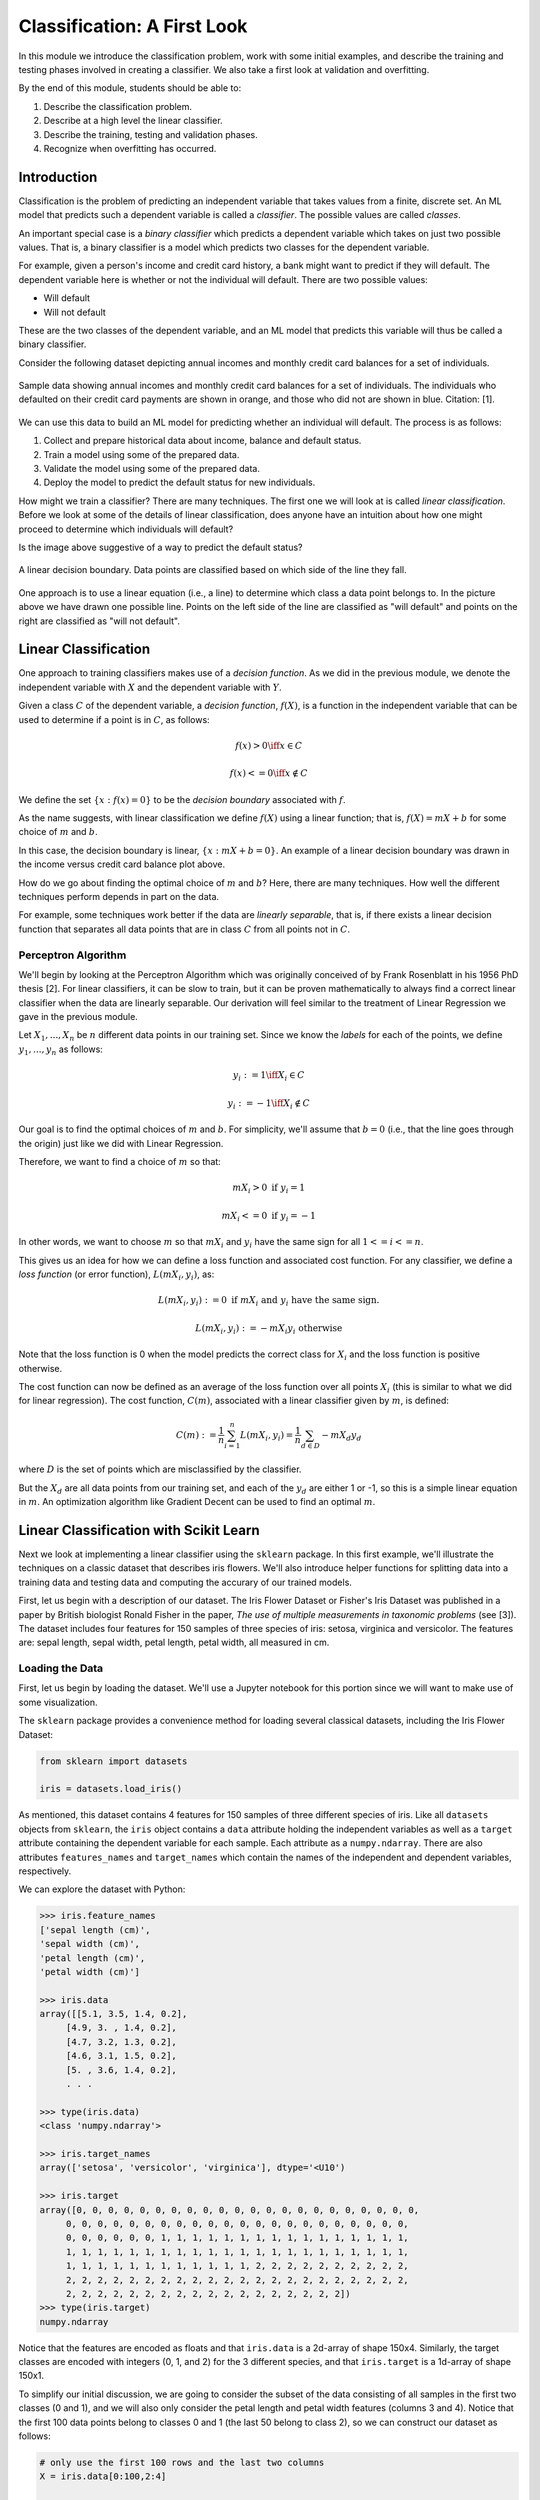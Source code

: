 Classification: A First Look
============================

In this module we introduce the classification problem, work with some initial examples, and 
describe the training and testing phases involved in creating a classifier. We also 
take a first look at validation and overfitting. 

By the end of this module, students should be able to:

1. Describe the classification problem. 
2. Describe at a high level the linear classifier.
3. Describe the training, testing and validation phases.
4. Recognize when overfitting has occurred.

Introduction
------------

Classification is the problem of predicting an independent variable that takes values from a finite, discrete set. 
An ML model that predicts such a dependent variable is called a *classifier*. The possible values are called 
*classes*.

An important special case is a *binary classifier* which predicts a dependent variable which takes on just two 
possible values. That is, a binary classifier is a model which predicts two classes for the dependent variable.

For example, given a person's income and credit card history, a bank might want to predict if they will default.
The dependent variable here is whether or not the individual will default. There are two possible values:

* Will default
* Will not default

These are the two classes of the dependent variable, and an ML model that predicts this variable will thus be called
a binary classifier. 

Consider the following dataset depicting annual incomes and monthly credit card balances for a set of individuals. 

.. figure:: ./images/class_income_v_balance.png
    :width: 1000px
    :align: center
    :alt: Income vs Balance

    Sample data showing annual incomes and monthly credit card balances for a set of individuals. 
    The individuals who defaulted on their credit card payments are shown in orange, and those 
    who did not are shown in blue. Citation: [1].


We can use this data to build an ML model for predicting whether an individual will default. The process is 
as follows:

1. Collect and prepare historical data about income, balance and default status.
2. Train a model using some of the prepared data. 
3. Validate the model using some of the prepared data. 
4. Deploy the model to predict the default status for new individuals. 

How might we train a classifier? There are many techniques. The first one we will look at is called *linear 
classification*. Before we look at some of the details of linear classification, does anyone have an 
intuition about how one might proceed to determine which individuals will default?

Is the image above suggestive of a way to predict the default status? 


.. figure:: ./images/class_income_v_balance_decision_boundary.png 
    :width: 1000px
    :align: center
    :alt: Income vs Balance

    A linear decision boundary. Data points are classified based on which side of the line they fall. 

One approach is to use a linear equation (i.e., a line) to determine which class a data point belongs 
to. In the picture above we have drawn one possible line. Points on the left side of the line are 
classified as "will default" and points on the right are classified as "will not default". 

Linear Classification
---------------------

One approach to training classifiers makes use of a *decision function*. As we did in the previous module, 
we denote the independent variable with :math:`X` and the dependent variable with :math:`Y`. 

Given a class :math:`C` of the dependent variable, a 
*decision function*, :math:`f(X)`, is a function in the independent variable that can be used to 
determine if a point is in :math:`C`, as follows:

.. math:: 
    f(x) > 0  \iff x \in C

    f(x) <= 0 \iff x\not\in C

We define the set :math:`\{ x : f(x) = 0 \}` to be the *decision boundary* associated with :math:`f`. 

As the name suggests, with linear classification we define :math:`f(X)` using a linear function; that is, 
:math:`f(X)=mX + b` for some choice of :math:`m` and :math:`b`. 


In this case, the decision boundary is linear, :math:`\{ x : mX + b= 0 \}`. An example of a linear 
decision boundary was drawn in the income versus credit card balance plot above. 

How do we go about finding the optimal choice of :math:`m` and :math:`b`? Here, there are many techniques.
How well the different techniques perform depends in part on the data. 

For example, some techniques work better if the data are *linearly separable*, that is, if there 
exists a linear decision function that separates all data points that are in class :math:`C` from all 
points not in :math:`C`.

Perceptron Algorithm 
~~~~~~~~~~~~~~~~~~~~
We'll begin by looking at the Perceptron Algorithm which was originally conceived of by Frank Rosenblatt 
in his 1956 PhD thesis [2]. For linear classifiers, it can be slow to train, 
but it can be proven mathematically to always find a correct linear classifier when the data are 
linearly separable. Our derivation will feel similar to the treatment of Linear Regression we gave in the
previous module. 

Let :math:`X_1, ..., X_n` be :math:`n` different data points in our training set. Since we know the *labels*
for each of the points, we define :math:`y_1, ..., y_n` as follows:

.. math::

    y_i := 1 \iff X_i \in C

    y_i := -1 \iff X_i \not\in C


Our goal is to find the optimal choices of :math:`m` and :math:`b`. For simplicity, we'll assume that 
:math:`b=0` (i.e., that the line goes through the origin) just like we did with Linear Regression. 

Therefore, we want to find a choice of :math:`m` so that: 

.. math:: 

  mX_i > 0 \textrm{ if } y_i = 1

  mX_i <= 0 \textrm{ if } y_i = -1


In other words, we want to choose :math:`m` so that :math:`mX_i` and :math:`y_i` have the same sign for 
all :math:`1 <= i <= n`.

This gives us an idea for how we can define a loss function and associated cost function.
For any classifier, we define a *loss function* (or error function), :math:`L(mX_i, y_i)`, 
as:

.. math:: 

    L(mX_i, y_i) := 0 \textrm{ if } mX_i \textrm{ and } y_i \textrm{ have the same sign.}

    L(mX_i, y_i) := -m X_i y_i \textrm{ otherwise}

Note that the loss function is 0 when the model predicts the correct class for :math:`X_i` and the loss
function is positive otherwise. 

The cost function can now be defined as an average of the loss function over all points :math:`X_i`
(this is similar to what we did for linear regression). The cost function, :math:`C(m)`, associated 
with a linear classifier given by :math:`m`, is defined:


.. math::

    C(m) := \frac{1}{n} \sum_{i=1}^n L(mX_i, y_i) = \frac{1}{n} \sum_{d\in D} -m X_d y_d

where :math:`D` is the set of points which are misclassified by the classifier.

But the :math:`X_d` are all data points from our training set, and each of the :math:`y_d` are 
either 1 or -1, so this is a simple linear equation in :math:`m`. An optimization algorithm like 
Gradient Decent can be used to find an optimal :math:`m`. 

Linear Classification with Scikit Learn
---------------------------------------
Next we look at implementing a linear classifier using the ``sklearn`` package. In this first example, we'll 
illustrate the techniques on a classic dataset that describes iris flowers. We'll also introduce
helper functions for splitting data into a training data and testing data and computing the accurary of our
trained models. 

First, let us begin with a description of our dataset. The Iris Flower Dataset or Fisher's Iris Dataset was published
in a paper by British biologist Ronald Fisher in the paper, *The use of multiple measurements in taxonomic 
problems* (see [3]). The dataset includes four features for 150 samples of three species of 
iris: setosa, virginica and versicolor. The features are: sepal length, sepal width, petal length, petal width,
all measured in cm.

Loading the Data
~~~~~~~~~~~~~~~~
First, let us begin by loading the dataset. We'll use a Jupyter notebook for this portion since we will want 
to make use of some visualization. 

The ``sklearn`` package provides a convenience method for loading several classical datasets, including the Iris 
Flower Dataset:

.. code-block:: python3 

  from sklearn import datasets

  iris = datasets.load_iris()


As mentioned, this dataset contains 4 features for 150 samples of three different species of iris. 
Like all ``datasets`` objects from ``sklearn``, the ``iris`` object contains a ``data`` attribute 
holding the independent variables as well as a ``target`` attribute containing the dependent variable for
each sample. Each attribute as a ``numpy.ndarray``. There are also attributes ``features_names`` and ``target_names``
which contain the names of the independent and dependent variables, respectively. 

We can explore the dataset with Python: 

.. code-block:: python3

  >>> iris.feature_names
  ['sepal length (cm)',
  'sepal width (cm)',
  'petal length (cm)',
  'petal width (cm)']

  >>> iris.data 
  array([[5.1, 3.5, 1.4, 0.2],
       [4.9, 3. , 1.4, 0.2],
       [4.7, 3.2, 1.3, 0.2],
       [4.6, 3.1, 1.5, 0.2],
       [5. , 3.6, 1.4, 0.2],
       . . . 

  >>> type(iris.data)
  <class 'numpy.ndarray'>

  >>> iris.target_names
  array(['setosa', 'versicolor', 'virginica'], dtype='<U10')

  >>> iris.target
  array([0, 0, 0, 0, 0, 0, 0, 0, 0, 0, 0, 0, 0, 0, 0, 0, 0, 0, 0, 0, 0, 0,
       0, 0, 0, 0, 0, 0, 0, 0, 0, 0, 0, 0, 0, 0, 0, 0, 0, 0, 0, 0, 0, 0,
       0, 0, 0, 0, 0, 0, 1, 1, 1, 1, 1, 1, 1, 1, 1, 1, 1, 1, 1, 1, 1, 1,
       1, 1, 1, 1, 1, 1, 1, 1, 1, 1, 1, 1, 1, 1, 1, 1, 1, 1, 1, 1, 1, 1,
       1, 1, 1, 1, 1, 1, 1, 1, 1, 1, 1, 1, 2, 2, 2, 2, 2, 2, 2, 2, 2, 2,
       2, 2, 2, 2, 2, 2, 2, 2, 2, 2, 2, 2, 2, 2, 2, 2, 2, 2, 2, 2, 2, 2,
       2, 2, 2, 2, 2, 2, 2, 2, 2, 2, 2, 2, 2, 2, 2, 2, 2, 2])
  >>> type(iris.target)
  numpy.ndarray


Notice that the features are encoded as floats and that ``iris.data`` is a 2d-array of shape 150x4.
Similarly, the target classes are encoded with integers (0, 1, and 2) for the 3 different species, and 
that ``iris.target`` is a 1d-array of shape 150x1.  

To simplify our initial discussion, we are going to consider the subset of the data consisting of all 
samples in the first two classes (0 and 1), and we will also only consider the petal length and petal width 
features (columns 3 and 4). Notice that the first 100 data points belong to classes 0 and 1 (the last 50 
belong to class 2), so we can construct our dataset as follows:

.. code-block:: python3

    # only use the first 100 rows and the last two columns 
    X = iris.data[0:100,2:4]

    # only use first 100 rows
    y = iris.target[0:100]

Note that we have organized the data into the objects ``X`` and ``y`` for the independent and dependent variables,
respectively. This is a common convention we will use throughout the course. 

Training the Model
~~~~~~~~~~~~~~~~~~
Let us take a moment to recall the general strategy for working with ML models. 

1. Collect and prepare data with labels.
2. Train a model using some of the prepared data. 
3. Validate the model using some of the prepared data. 
4. Deploy the model to predict the default status for new individuals. 

We have completed step 1 for the iris dataset --  we are ready to move to step 2. 

We need to use some of the data for training and reserve some for testing how well the trained model 
performs on *data it hasn't seen*. This is a very important aspect of machine learning. You may 
read on the internet that there are ways to use all of the data for training, but don't be fooled by them!
If you use data the model has already seen in training to test it, you are undermining the integrity of 
the test.

In general, we'll want to train the model using "most" of the data and only hold back a relatively 
small amount to use as validation. What is "most" and how do we decide what to hold back for testing? 
There are a lot of aspects to this question, and we will revisit the topic throughout the semester, 
but for now, we'll split the data using 70% for training and 30% for testing. 

We'll also use a "stratification" technique to ensure (as much as possible) that the split preserves 
proportions of the target class. Fortunately, sklearn has a function to do the work for us:


The ``train_test_split`` function (cf., [4]) from ``sklearn`` is very helpful here:

.. code-block:: python3 

    from sklearn.model_selection import train_test_split
    X_train, X_test, y_train, y_test = train_test_split(X, y, test_size=0.3, stratify=y, random_state=1)


In the code above, we are collecting 4 new objects: ``X_train``, ``X_test``, ``y_train``, ``y_test`` representing
a splitting of the ``X`` and ``y`` data. The ``0.3`` specifies that we want 30% of the data to be used for test 
data and 70% to be used for training. 

Next, we specify ``stratify=y``. This is a very important parameter. Conceptually, it instructs sklearn to 
split the data in a way that preserves the frequency of occurrence of different target classes. In our case, we 
have an equal number of samples for each target (50 each), so a random splitting is likely fine. But in general,
using a stratified split will ensure a proportional splitting even when the samples are imbalanced. 

Finally, we specify ``random_state=1``. This controls the randomization that is used in a way that guarantees 
deterministic results. That is, when setting a value for ``random_state``, repreated calls to ``train_test_split``
will always result in the same splitting for the same input data. This has important consequences for 
reproducibility, a topic we will revisit throughout the semester. 

Having split the data, we are ready to train our model. We'll use the  ``SGDClassifier`` class from the 
``sklearn.linear_model`` module. The "SGD" stands for "Stochastic Gradient Descent" and the ``SGDClassifier``
provides a family of models based on an associated family of Gradient Descent algorithms.

In the code below, we first instantiate the SGDClassifier object, specifying some configurations. Then we actually 
perform the model training using the ``fit`` function. 

Naturally, we use the training data when calling ``fit``:

.. code-block:: python3

    from sklearn.linear_model import SGDClassifier

    clf = SGDClassifier(loss="perceptron", alpha=0.01)

    clf.fit(X_train, y_train)


Note that we specify ``loss="perceptron"`` to indicate we want to use the Perceptron algorithm, as discussed 
in class previously. The ``SGDClassifier`` supports several other algorithms (e.g., "hinge", "squared_hinge", 
"log_loss", etc.). 

The ``alpha`` parameter deals with something called regularization, which we haven't discussed yet -- ignore it 
for now. 

The ``clf`` object is the trained model, and it can be used to predict the species of iris samples using the 
``clf.predict()`` method`. 

Validation 
~~~~~~~~~~
Now that the model has been trained we can proceed to step 3 -- validation. Our goal here is to compute the 
accuracy of our model against the test dataset (i.e., the ``test_`` data objects above). We'll also compute 
the accuracy of the model against the training data to see how they compare. 

For validation, we'll make use of another helpful function: the ``accuracy_score`` from the ``sklearn.metrics``
module. The basic usage is straightforward:

.. code-block:: python3

    from sklearn.metrics import accuracy_score

    # Check the accuracy on the test data
    accuracy_test=accuracy_score(y_test, clf.predict(X_test))

    # Check accuracy on the training data
    accuracy_train=accuracy_score(y_train, clf.predict(X_train))

As suggested by the code above, the ``accuracy_score`` function takes two parameters: the target (dependent)
variables and the predictions on the independent variables. Our dependent variables are just the 
``y_test`` and ``y_train`` objects defined before, and for the preduction, we apply the ``clf.predict`` function 
to each of the ``X_test`` and ``X_train`` arrays, respectively. 

The result returned by ``accuracy_score`` is simply a float from 0 to 1 containing the fraction of correctly 
classified samples. 

How did our model do?


.. code-block:: python3

  >>> accuracy_train 
  1.0

  >>> accuracy_test
  1.0


In fact, our model was perfect on both the test and training data! One way to understand this is to visualize
the data -- the Iris dataset is linearly separable, as we will see. 

Additional Properties of the Model
~~~~~~~~~~~~~~~~~~~~~~~~~~~~~~~~~~~

* ``clf.classes_``: These are the possible target class values the model is trying to predict. 
* ``clf.decision_function()``: This function computes the actual decision value for a given `X`
  that is used by the ``predict()`` function. Note that it requires an array of the same shape as the 
  data on which it was trained. 
* ``clf.coef_``: The coefficients learned. Note that when the target (dependent variable) is 1-dimensional, 
  as in the case above, the ``coef_`` attribute will be a 1-D array of length equal to the number of 
  features. 
* ``clf.intercept_``: The y-intercept learned. Together with ``clf.coef_``, this determines the 
  ``clf.decision_function``.

Examples: 

.. code-block:: python3 

    >>> clf.classes_
    array([0, 1])

    >>> clf.coef_
    array([[2.17976136, 0.84768497]])

    >>> clf.intercept_
    array([-6.61195757])

    # consider one data point; it's a 1-D array with two values:
    >>> X_train[0]
    array([1.5, 0.2])

    # apply the decision_function to a single value (note the shape of the input):
    >>> clf.decision_function([X_train[0]])
    array([-3.17277854])

    # this is the same as computing the linear combination of the coef_ and intercept_:
    >>> np.sum( clf.coef_*X_train[0]) + clf.intercept_
    array([-3.17277854])

    >>> clf.decision_function(X_train)
    array([-3.17277854,  4.46849599, -3.08801005, -3.39075468, -3.60873082,
       -4.12945158,  4.51693513, -3.17277854,  5.37672989, -3.00324155,
       . . .

    # note that class predictions agree with the assoicated sign (positive or negative) of 
    # the decision_function above
    >>> clf.predict(X_train)
    array([0, 1, 0, 0, 0, 0, 1, 0, 1, 0, 0, 0, 0, 1, 1, 1, 1, 1, 1, 0, 1, 1,
       1, 0, 0, 0, 0, 1, 1, 1, 1, 0, 1, 1, 1, 0, 1, 1, 0, 1, 1, 1, 0, 0,
       1, 1, 0, 1, 0, 1, 0, 0, 0, 0, 0, 0, 1, 0, 1, 1, 1, 1, 0, 0, 1, 0,
       0, 0, 1, 0])

    >>> clf.coef_
    array([[2.17976136, 0.84768497]])

    >>> clf.intercept_
    array([-6.61195757])


Visualizing the Decision Boundary
~~~~~~~~~~~~~~~~~~~~~~~~~~~~~~~~~

We'll use the ``DecisionBoundaryDisplay`` class from the ``sklearn.inspection`` in conjunction with ``matplotlib``
to create a visualization of the decision boundary.

Note that this technique only works in 2 dimensions, which is why we artificially 
restricted our dataset to two independent variables. 


.. code-block:: python3

    import matplotlib.pyplot as plt
    %matplotlib inline

    from sklearn.inspection import DecisionBoundaryDisplay

    # get current axis (gca) or create new ones if none exist. 
    ax = plt.gca()

    # use the DecisionBoundaryDisplay
    DecisionBoundaryDisplay.from_estimator(
        clf, # the trained model
        X,   # the independent variables -- must be 2D!!
        cmap=plt.cm.Paired, # the color map 
        ax=ax,  # the axis 
        response_method="predict",  # the prediction method 
        xlabel="petal length (cm)",  # lables 
        ylabel="petal width (cm)",
    )

The above code draws the decision boundary. We also plot the dataset using the following code: 

.. code-block:: python3

    import numpy as np 
    # we use two colors because there are two target classes ('setosa', 'versicolor')
    colors = "br"
    # Plot also the training points:
    # iterate over each of the classes (and colors) and make a plot 
    for i, color in zip(clf.classes_, colors):
        # pick out the indexes where the dependent var equals i 
        idx = np.where(y == i)
        plt.scatter(
            X[idx, 0],
            X[idx, 1],
            c=color,
            cmap=plt.cm.Paired,
            edgecolor="black",
            s=20,
        )
    plt.title("Linear Decision Boundary for Linearly Separable Iris Data")
    # Set limits just large enough to show all data, then disable further autoscaling.
    plt.axis("tight")

The result should look similar to the following: 

.. figure:: ./images/Iris_linear_decision_boundary.png 
    :width: 1000px
    :align: center
    :alt: Income vs Balance

    Resulting plot of the linear decision boundary for the Iris dataset. 

Training on the Full Dataset 
~~~~~~~~~~~~~~~~~~~~~~~~~~~~~

Let's go back and train on the full dataset with all of the features. 

How should we modify the code above? Implement the 
following high-level steps:

1. Create `X` and `y` variables pointing to your independent and dependent variables, respectively.
2. Split the data into training and test. 
3. Train the model 
4. Check the accuracy on the training and test data. 

How does the accuracy compare with the previous version? 

*Solution:*

.. code-block:: python3 

    # We want to use the entire dataset, so we set X and y differently: 
    X = iris.data
    y = iris.target

    # The rest is the same:
    # first, we split the data
    X_train, X_test, y_train, y_test = train_test_split(X, y, test_size=0.3, stratify=y, random_state=1)
    # next we 
    clf = SGDClassifier(loss="perceptron", alpha=0.01)
    clf.fit(X_train, y_train)

    # Check the accuracy on the test data
    accuracy_test=accuracy_score(y_test, clf.predict(X_test))
    # Check accuracy on the training data
    accuracy_train=accuracy_score(y_train, clf.predict(X_train))
    print(f"Train accuracy: {accuracy_train}; Test accuracy: {accuracy_test}")



Visualizing the Confusion Matrix 
~~~~~~~~~~~~~~~~~~~~~~~~~~~~~~~~
A confusion matrix is a useful tool for understanding the performance of a model beyond 
just the accuracy rate. 

A confusion matrix compares the predicated label of a model against the actual label 
for all values in the target class. It can be used to quickly target specific classes that the 
model might be performing better or worse on. 

We can use the ``ConfusionMatrixDisplay.from_estimator()`` function to easily plot a confusion
matris for a model we have fit. See the sample code below: 

.. code-block:: python3
    
    from sklearn.metrics import ConfusionMatrixDisplay
    cm_display = ConfusionMatrixDisplay.from_estimator(clf, X_test, y_test,
                                                   cmap=plt.cm.Blues,normalize=None)

.. figure:: ./images/confusion_matrix_iris.png
    :width: 1000px
    :align: center

The confusion matrix above shows that our model did well predicting the Setosa (label 0) 
and the Virginica (label 2) flower types, but "confused" the Versicolor (label 1) for the 
Setosa two times. 




Hands-on Lab: Classifying Spam Email
------------------------------------
In this section, we guide you through developing a linear classifier for spam 
email detection. We'll use the "Spambase" dataset, a classic dataset 
hosted on the UC Irvine Machine Learning Repository [5].

The dataset consists of metadata about a set of emails. A total of 58 attributes 
are provided for each email. 

The first 48 attributes are of the form ``word_freq_<WORD>``
for some word, <WORD>. These attributes contain the percentage of words (as a float between 
0 and 1) in the email that match <WORD>. 

Six attributes are of the form ``char_freq_<CHAR>`` for some character, <CHAR>. These 
attributes contain the the percentage of characters (as a float between 
0 and 1) in the email that match <CHAR>. 

The last three attributes are defined as follows:

* ``capital_run_length_average``: Average length of uninterrupted sequences of capital 
  letters.
* ``capital_run_length_longest``: Length of longest uninterrupted sequence of 
  capital letters. 
* ``capital_run_length_total``: Sum of the lengths of uninterrupted sequences of 
  capital letters. (i.e., total number of capital letters in the email)

Finally, a single attribute ``spam`` with values in :math:`\{ 0, 1 \}` is the target
(dependent) variable. A value of 1 indicates the email was spam while a value of 0
indicates that it was not spam.  

The lab is structured as a series of exercises. We'll make use of the material above 
on linear classification as well as previous material on data analysis. We'll also 
introduce the confusion matrix in Exercise 4. Use a Jupyter notebook to work through 
the exercises below in class. 

**Exercise 1.** *Getting and Preparing the Data*. To get started, we'll download 
the Spambase dataset. The dataset is available for download from the 
UCI Archive `here <https://archive.ics.uci.edu/dataset/94/spambase>`_. The primary 
dataset is described in a csv file called spambase.data. An auxillory file called 
spambase.names describes the dataset. 

1. Unpack and save the data file to your local machine. Read the data into a Pandas 
   dataframe.

2. Check and print the number of rows and columns in the dataset. 


**Exercise 2.** *Data Exploration*.

1. Compute standard statistics for each of the columns in the dataset, including:
   count, mean, standard deviation, min and max. 

2. Determine if there are any duplicate rows in the data set. If there are any 
   duplicate rows, remove them. 

3. Determine how many rows are spam and how many are not spam.  


**Exercise 3.** *Split and Fit*. 

1. Split the data into training and test datasets. Make sure your split is 
   reproducible and that it maintains roughly the proportion of spam and non-spam emails.

2. Fit the data to a linear classifier using the Perceptron algorithm. 

**Exercise 4.** *Validation and Assessment*. 

1. Check the accuracy of your model on the test data set. 

2. Check the accuracy of your model on the training data set. 

3. Plot a confusion matrix for your model. How does the model perform with respect to false positives 
   and false negatives? Which one is more important to minimize? 
   

References and Additional Resources
-----------------------------------
1. UC Berkeley CS189/289A: Introduction to Machine Learning. https://people.eecs.berkeley.edu/~jrs/papers/machlearn.pdf
2. Professor’s perceptron paved the way for AI – 60 years too soon. https://news.cornell.edu/stories/2019/09/professors-perceptron-paved-way-ai-60-years-too-soon
3. R. A. Fisher (1936). "The use of multiple measurements in taxonomic problems". Annals of Eugenics. 7 (2): 179–188. doi:10.1111/j.1469-1809.1936.tb02137.x. hdl:2440/15227
4. sklearn train_test_split documentation: https://scikit-learn.org/stable/modules/generated/sklearn.model_selection.train_test_split.html
5. Hopkins,Mark, Reeber,Erik, Forman,George, and Suermondt,Jaap. (1999). Spambase. UCI Machine Learning Repository. https://doi.org/10.24432/C53G6X.
